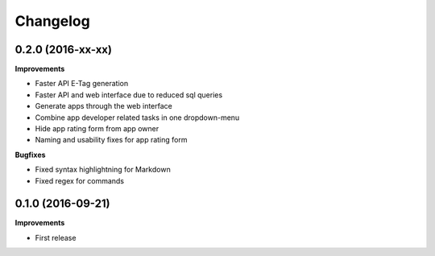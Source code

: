 .. :changelog:

Changelog
---------

0.2.0 (2016-xx-xx)
++++++++++++++++++

**Improvements**

- Faster API E-Tag generation
- Faster API and web interface due to reduced sql queries
- Generate apps through the web interface
- Combine app developer related tasks in one dropdown-menu
- Hide app rating form from app owner
- Naming and usability fixes for app rating form

**Bugfixes**

- Fixed syntax highlightning for Markdown
- Fixed regex for commands


0.1.0 (2016-09-21)
++++++++++++++++++

**Improvements**

- First release
